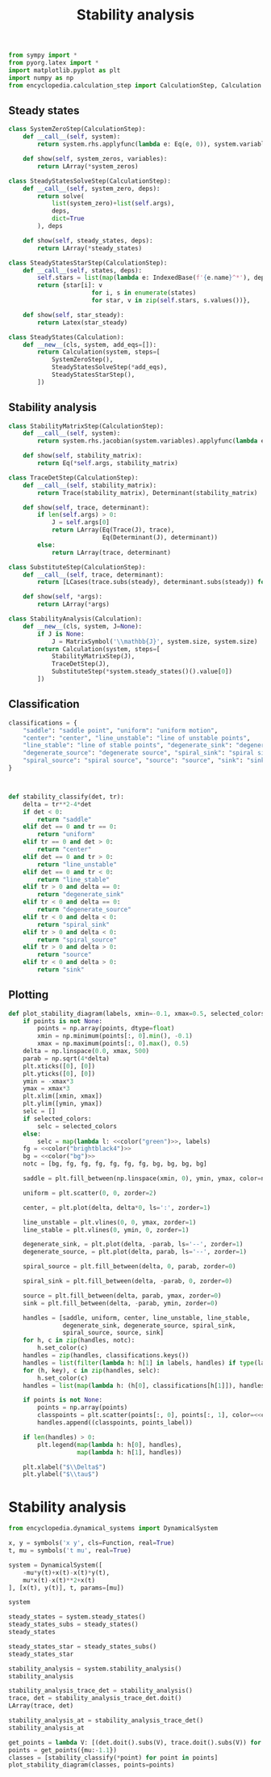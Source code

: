 #+title: Stability analysis
#+theme: dark
#+roam_tags: stability analysis dynamic system

#+call: init()

#+begin_src jupyter-python :lib yes
from sympy import *
from pyorg.latex import *
import matplotlib.pyplot as plt
import numpy as np
from encyclopedia.calculation_step import CalculationStep, Calculation
#+end_src

** Steady states
#+begin_src jupyter-python :lib yes
class SystemZeroStep(CalculationStep):
    def __call__(self, system):
        return system.rhs.applyfunc(lambda e: Eq(e, 0)), system.variables

    def show(self, system_zeros, variables):
        return LArray(*system_zeros)
#+end_src

#+begin_src jupyter-python :lib yes
class SteadyStatesSolveStep(CalculationStep):
    def __call__(self, system_zero, deps):
        return solve(
            list(system_zero)+list(self.args),
            deps,
            dict=True
        ), deps

    def show(self, steady_states, deps):
        return LArray(*steady_states)
#+end_src

#+begin_src jupyter-python :lib yes
class SteadyStatesStarStep(CalculationStep):
    def __call__(self, states, deps):
        self.stars = list(map(lambda e: IndexedBase(f'{e.name}^*'), deps))
        return {star[i]: v
                       for i, s in enumerate(states)
                       for star, v in zip(self.stars, s.values())},

    def show(self, star_steady):
        return Latex(star_steady)
#+end_src

#+begin_src jupyter-python :lib yes
class SteadyStates(Calculation):
    def __new__(cls, system, add_eqs=[]):
        return Calculation(system, steps=[
            SystemZeroStep(),
            SteadyStatesSolveStep(*add_eqs),
            SteadyStatesStarStep(),
        ])
#+end_src

** Stability analysis
#+begin_src jupyter-python :lib yes
class StabilityMatrixStep(CalculationStep):
    def __call__(self, system):
        return system.rhs.jacobian(system.variables).applyfunc(lambda e: e.simplify()),

    def show(self, stability_matrix):
        return Eq(*self.args, stability_matrix)
#+end_src

#+begin_src jupyter-python :lib yes
class TraceDetStep(CalculationStep):
    def __call__(self, stability_matrix):
        return Trace(stability_matrix), Determinant(stability_matrix)

    def show(self, trace, determinant):
        if len(self.args) > 0:
            J = self.args[0]
            return LArray(Eq(Trace(J), trace),
                          Eq(Determinant(J), determinant))
        else:
            return LArray(trace, determinant)
#+end_src

#+begin_src jupyter-python :lib yes
class SubstituteStep(CalculationStep):
    def __call__(self, trace, determinant):
        return [LCases(trace.subs(steady), determinant.subs(steady)) for steady in self.args]

    def show(self, *args):
        return LArray(*args)
#+end_src

#+begin_src jupyter-python :lib yes
class StabilityAnalysis(Calculation):
    def __new__(cls, system, J=None):
        if J is None:
            J = MatrixSymbol('\\mathbb{J}', system.size, system.size)
        return Calculation(system, steps=[
            StabilityMatrixStep(J),
            TraceDetStep(J),
            SubstituteStep(*system.steady_states()().value[0])
        ])
#+end_src

** Classification
#+begin_src jupyter-python :noweb yes :lib yes
classifications = {
    "saddle": "saddle point", "uniform": "uniform motion",
    "center": "center", "line_unstable": "line of unstable points",
    "line_stable": "line of stable points", "degenerate_sink": "degenerate sink",
    "degenerate_source": "degenerate source", "spiral_sink": "spiral sink",
    "spiral_source": "spiral source", "source": "source", "sink": "sink"
}



def stability_classify(det, tr):
    delta = tr**2-4*det
    if det < 0:
        return "saddle"
    elif det == 0 and tr == 0:
        return "uniform"
    elif tr == 0 and det > 0:
        return "center"
    elif det == 0 and tr > 0:
        return "line_unstable"
    elif det == 0 and tr < 0:
        return "line_stable"
    elif tr > 0 and delta == 0:
        return "degenerate_sink"
    elif tr < 0 and delta == 0:
        return "degenerate_source"
    elif tr < 0 and delta < 0:
        return "spiral_sink"
    elif tr > 0 and delta < 0:
        return "spiral_source"
    elif tr > 0 and delta > 0:
        return "source"
    elif tr < 0 and delta > 0:
        return "sink"
#+end_src

** Plotting
#+begin_src jupyter-python :noweb yes :lib yes
def plot_stability_diagram(labels, xmin=-0.1, xmax=0.5, selected_colors=None, points=None, points_label="classification"):
    if points is not None:
        points = np.array(points, dtype=float)
        xmin = np.minimum(points[:, 0].min(), -0.1)
        xmax = np.maximum(points[:, 0].max(), 0.5)
    delta = np.linspace(0.0, xmax, 500)
    parab = np.sqrt(4*delta)
    plt.xticks([0], [0])
    plt.yticks([0], [0])
    ymin = -xmax*3
    ymax = xmax*3
    plt.xlim([xmin, xmax])
    plt.ylim([ymin, ymax])
    selc = []
    if selected_colors:
        selc = selected_colors
    else:
        selc = map(lambda l: <<color("green")>>, labels)
    fg = <<color("brightblack4")>>
    bg = <<color("bg")>>
    notc = [bg, fg, fg, fg, fg, fg, fg, bg, bg, bg, bg]

    saddle = plt.fill_between(np.linspace(xmin, 0), ymin, ymax, color=notc)

    uniform = plt.scatter(0, 0, zorder=2)

    center, = plt.plot(delta, delta*0, ls=':', zorder=1)

    line_unstable = plt.vlines(0, 0, ymax, zorder=1)
    line_stable = plt.vlines(0, ymin, 0, zorder=1)

    degenerate_sink, = plt.plot(delta, -parab, ls='--', zorder=1)
    degenerate_source, = plt.plot(delta, parab, ls='--', zorder=1)

    spiral_source = plt.fill_between(delta, 0, parab, zorder=0)

    spiral_sink = plt.fill_between(delta, -parab, 0, zorder=0)

    source = plt.fill_between(delta, parab, ymax, zorder=0)
    sink = plt.fill_between(delta, -parab, ymin, zorder=0)

    handles = [saddle, uniform, center, line_unstable, line_stable,
               degenerate_sink, degenerate_source, spiral_sink,
               spiral_source, source, sink]
    for h, c in zip(handles, notc):
        h.set_color(c)
    handles = zip(handles, classifications.keys())
    handles = list(filter(lambda h: h[1] in labels, handles) if type(labels) == list else handles)
    for (h, key), c in zip(handles, selc):
        h.set_color(c)
    handles = list(map(lambda h: (h[0], classifications[h[1]]), handles))

    if points is not None:
        points = np.array(points)
        classpoints = plt.scatter(points[:, 0], points[:, 1], color=<<color("fg-hc")>>, zorder=4)
        handles.append((classpoints, points_label))

    if len(handles) > 0:
        plt.legend(map(lambda h: h[0], handles),
                   map(lambda h: h[1], handles))

    plt.xlabel("$\\Delta$")
    plt.ylabel("$\\tau$")
#+end_src

* Stability analysis
#+begin_src jupyter-python
from encyclopedia.dynamical_systems import DynamicalSystem
#+end_src

#+RESULTS:

#+BEGIN_SRC jupyter-python
x, y = symbols('x y', cls=Function, real=True)
t, mu = symbols('t mu', real=True)

system = DynamicalSystem([
    -mu*y(t)+x(t)-x(t)*y(t),
    mu*x(t)-x(t)**2+x(t)
], [x(t), y(t)], t, params=[mu])

system
#+END_SRC

#+RESULTS:
:RESULTS:
\begin{equation}\begin{array}{l}
\frac{d}{d t} x{\left(t \right)} = - \mu y{\left(t \right)} - x{\left(t \right)} y{\left(t \right)} + x{\left(t \right)}\\
\frac{d}{d t} y{\left(t \right)} = \mu x{\left(t \right)} - x^{2}{\left(t \right)} + x{\left(t \right)}
\end{array}\end{equation}
:END:

#+begin_src jupyter-python
steady_states = system.steady_states()
steady_states_subs = steady_states()
steady_states
#+end_src

#+RESULTS:
:RESULTS:
\begin{equation}\begin{array}{l}
- \mu y{\left(t \right)} - x{\left(t \right)} y{\left(t \right)} + x{\left(t \right)} = 0\\
\mu x{\left(t \right)} - x^{2}{\left(t \right)} + x{\left(t \right)} = 0
\end{array}\end{equation}
:END:

#+begin_src jupyter-python
steady_states_star = steady_states_subs()
steady_states_star
#+end_src

#+RESULTS:
:RESULTS:
\begin{equation}\begin{cases}
{x^{*}_{0}} = 0\\
{y^{*}_{0}} = 0\\
{x^{*}_{1}} = \mu + 1\\
{y^{*}_{1}} = \frac{\mu + 1}{2 \mu + 1}
\end{cases}\end{equation}
:END:

#+begin_src jupyter-python
stability_analysis = system.stability_analysis()
stability_analysis
#+end_src

#+RESULTS:
:RESULTS:
\begin{equation}\mathbb{J} = \left[\begin{matrix}1 - y{\left(t \right)} & - \mu - x{\left(t \right)}\\\mu - 2 x{\left(t \right)} + 1 & 0\end{matrix}\right]\end{equation}
:END:

#+begin_src jupyter-python
stability_analysis_trace_det = stability_analysis()
trace, det = stability_analysis_trace_det.doit()
LArray(trace, det)
#+end_src

#+RESULTS:
:RESULTS:
\begin{equation}\begin{array}{l}
\operatorname{tr}\left(\mathbb{J} \right) = 1 - y{\left(t \right)}\\
\operatorname{det}\left(\mathbb{J}\right) = \mu^{2} - \mu x{\left(t \right)} + \mu - 2 x^{2}{\left(t \right)} + x{\left(t \right)}
\end{array}\end{equation}
:END:

#+begin_src jupyter-python
stability_analysis_at = stability_analysis_trace_det()
stability_analysis_at
#+end_src

#+RESULTS:
:RESULTS:
\begin{equation}\begin{array}{l}
\begin{cases}
\operatorname{tr}\left(\left[\begin{matrix}1 & - \mu\\\mu + 1 & 0\end{matrix}\right] \right)\\
\operatorname{det}\left(\left[\begin{matrix}1 & - \mu\\\mu + 1 & 0\end{matrix}\right]\right)
\end{cases}\\
\begin{cases}
\operatorname{tr}\left(\left[\begin{matrix}- \frac{\mu + 1}{2 \mu + 1} + 1 & - 2 \mu - 1\\- \mu - 1 & 0\end{matrix}\right] \right)\\
\operatorname{det}\left(\left[\begin{matrix}- \frac{\mu + 1}{2 \mu + 1} + 1 & - 2 \mu - 1\\- \mu - 1 & 0\end{matrix}\right]\right)
\end{cases}
\end{array}\end{equation}
:END:

#+begin_src jupyter-python
get_points = lambda V: [(det.doit().subs(V), trace.doit().subs(V)) for trace, det in stability_analysis_at.value()]
points = get_points({mu:-1.1})
classes = [stability_classify(*point) for point in points]
plot_stability_diagram(classes, points=points)
#+end_src

#+RESULTS:
:RESULTS:
: -0.1200000000000001 0.5
[[file:./.ob-jupyter/126a396cc083826b86963ea45077dfc45b5c3ddd.png]]
:END:

